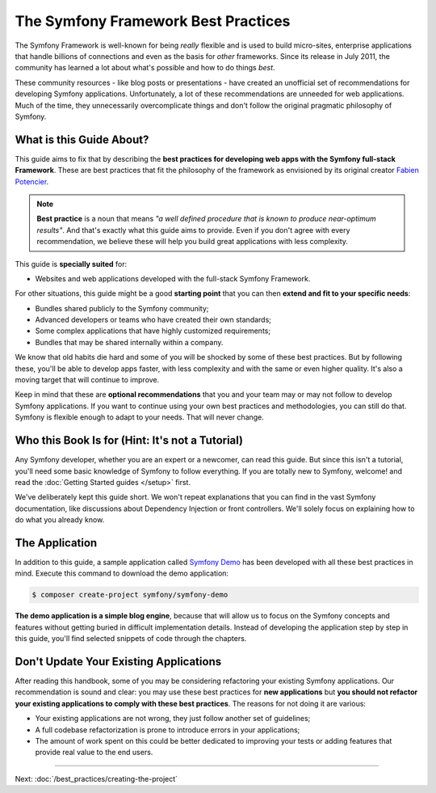 .. index::
   single: Symfony Framework Best Practices

The Symfony Framework Best Practices
====================================

The Symfony Framework is well-known for being *really* flexible and is used
to build micro-sites, enterprise applications that handle billions of connections
and even as the basis for *other* frameworks. Since its release in July 2011,
the community has learned a lot about what's possible and how to do things *best*.

These community resources - like blog posts or presentations - have created
an unofficial set of recommendations for developing Symfony applications.
Unfortunately, a lot of these recommendations are unneeded for web applications.
Much of the time, they unnecessarily overcomplicate things and don't follow the
original pragmatic philosophy of Symfony.

What is this Guide About?
-------------------------

This guide aims to fix that by describing the **best practices for developing
web apps with the Symfony full-stack Framework**. These are best practices that
fit the philosophy of the framework as envisioned by its original creator
`Fabien Potencier`_.

.. note::

    **Best practice** is a noun that means *"a well defined procedure that is
    known to produce near-optimum results"*. And that's exactly what this
    guide aims to provide. Even if you don't agree with every recommendation,
    we believe these will help you build great applications with less complexity.

This guide is **specially suited** for:

* Websites and web applications developed with the full-stack Symfony Framework.

For other situations, this guide might be a good **starting point** that you can
then **extend and fit to your specific needs**:

* Bundles shared publicly to the Symfony community;
* Advanced developers or teams who have created their own standards;
* Some complex applications that have highly customized requirements;
* Bundles that may be shared internally within a company.

We know that old habits die hard and some of you will be shocked by some
of these best practices. But by following these, you'll be able to develop
apps faster, with less complexity and with the same or even higher quality.
It's also a moving target that will continue to improve.

Keep in mind that these are **optional recommendations** that you and your
team may or may not follow to develop Symfony applications. If you want to
continue using your own best practices and methodologies, you can still do
that. Symfony is flexible enough to adapt to your needs. That will never
change.

Who this Book Is for (Hint: It's not a Tutorial)
------------------------------------------------

Any Symfony developer, whether you are an expert or a newcomer, can read this
guide. But since this isn't a tutorial, you'll need some basic knowledge of
Symfony to follow everything. If you are totally new to Symfony, welcome! and
read the :doc:`Getting Started guides </setup>` first.

We've deliberately kept this guide short. We won't repeat explanations that
you can find in the vast Symfony documentation, like discussions about Dependency
Injection or front controllers. We'll solely focus on explaining how to do
what you already know.

The Application
---------------

In addition to this guide, a sample application called `Symfony Demo`_ has been
developed with all these best practices in mind. Execute this command to download
the demo application:

.. code-block:: terminal

    $ composer create-project symfony/symfony-demo

**The demo application is a simple blog engine**, because that will allow us to
focus on the Symfony concepts and features without getting buried in difficult
implementation details. Instead of developing the application step by step in
this guide, you'll find selected snippets of code through the chapters.

Don't Update Your Existing Applications
---------------------------------------

After reading this handbook, some of you may be considering refactoring your
existing Symfony applications. Our recommendation is sound and clear: you may
use these best practices for **new applications** but **you should not refactor
your existing applications to comply with these best practices**. The reasons
for not doing it are various:

* Your existing applications are not wrong, they just follow another set of
  guidelines;
* A full codebase refactorization is prone to introduce errors in your
  applications;
* The amount of work spent on this could be better dedicated to improving
  your tests or adding features that provide real value to the end users.

----

Next: :doc:`/best_practices/creating-the-project`

.. _`Fabien Potencier`: https://connect.symfony.com/profile/fabpot
.. _`Symfony Demo`: https://github.com/symfony/demo
